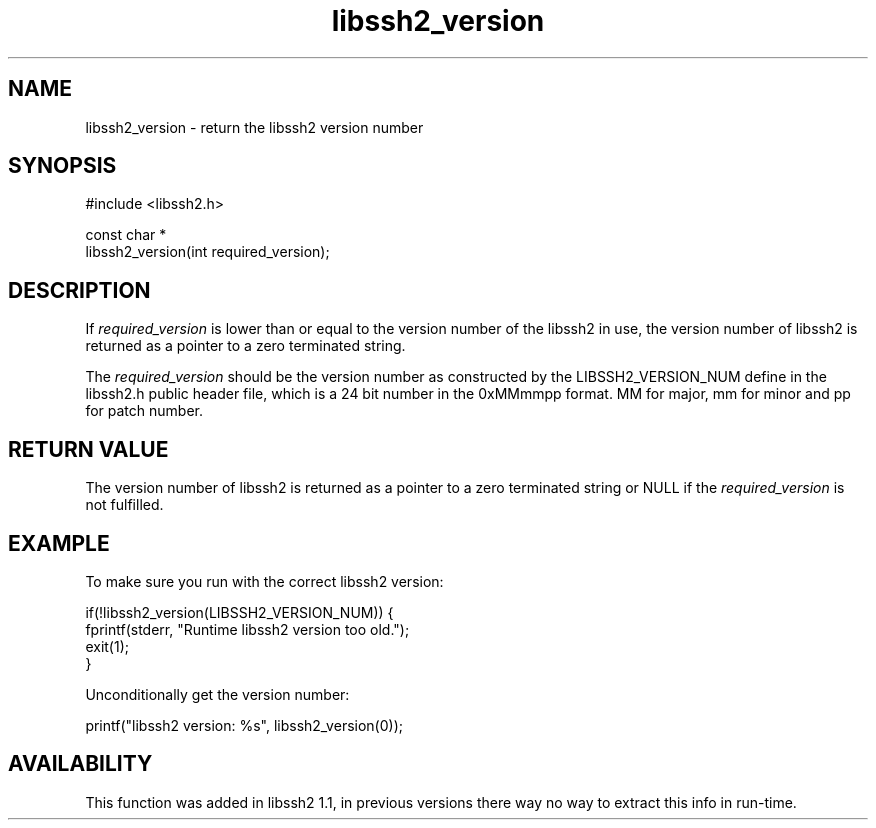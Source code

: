 .TH libssh2_version 3 "23 Feb 2009" "libssh2" "libssh2"
.SH NAME
libssh2_version - return the libssh2 version number
.SH SYNOPSIS
.nf
#include <libssh2.h>

const char *
libssh2_version(int required_version);
.fi
.SH DESCRIPTION
If \fIrequired_version\fP is lower than or equal to the version number of the
libssh2 in use, the version number of libssh2 is returned as a pointer to a
zero terminated string.

The \fIrequired_version\fP should be the version number as constructed by the
LIBSSH2_VERSION_NUM define in the libssh2.h public header file, which is a 24
bit number in the 0xMMmmpp format. MM for major, mm for minor and pp for patch
number.
.SH RETURN VALUE
The version number of libssh2 is returned as a pointer to a zero terminated
string or NULL if the \fIrequired_version\fP is not fulfilled.
.SH EXAMPLE
To make sure you run with the correct libssh2 version:

.nf
if(!libssh2_version(LIBSSH2_VERSION_NUM)) {
  fprintf(stderr, \&"Runtime libssh2 version too old.\&");
  exit(1);
}
.fi

Unconditionally get the version number:

.nf
printf(\&"libssh2 version: %s\&", libssh2_version(0));
.fi
.SH AVAILABILITY
This function was added in libssh2 1.1, in previous versions there way no way
to extract this info in run-time.
